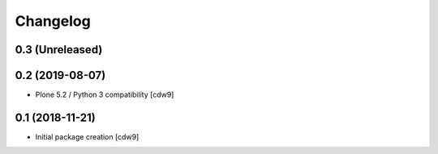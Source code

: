 Changelog
=========

0.3 (Unreleased)
----------------


0.2 (2019-08-07)
----------------

- Plone 5.2 / Python 3 compatibility
  [cdw9]


0.1 (2018-11-21)
----------------

- Initial package creation
  [cdw9]
